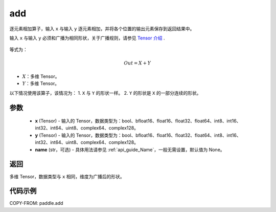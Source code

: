 .. _cn_api_paddle_add:

add
-------------------------------

.. py:function:: paddle.add(x, y, name=None)



逐元素相加算子，输入 ``x`` 与输入 ``y`` 逐元素相加，并将各个位置的输出元素保存到返回结果中。

.. note::
输入 ``x`` 与输入 ``y`` 必须和广播为相同形状，关于广播规则，请参见 `Tensor 介绍`_ .

    .. _Tensor 介绍: ../../guides/beginner/tensor_cn.html#id7

等式为：

.. math::
        Out = X + Y

- :math:`X`：多维 Tensor。
- :math:`Y`：多维 Tensor。

以下情况使用该算子，该情况为：
1. ``X`` 与 ``Y`` 的形状一样。
2. ``Y`` 的形状是 ``X`` 的一部分连续的形状。


参数
:::::::::
    - **x** (Tensor) - 输入的 Tensor，数据类型为：bool、bfloat16、float16、float32、float64、int8、int16、int32、int64、uint8、complex64、complex128。
    - **y** (Tensor) - 输入的 Tensor，数据类型为：bool、bfloat16、float16、float32、float64、int8、int16、int32、int64、uint8、complex64、complex128。
    - **name** (str，可选) - 具体用法请参见 :ref:`api_guide_Name`，一般无需设置，默认值为 None。

返回
:::::::::
多维 Tensor，数据类型与 ``x`` 相同，维度为广播后的形状。


代码示例
:::::::::

COPY-FROM: paddle.add
